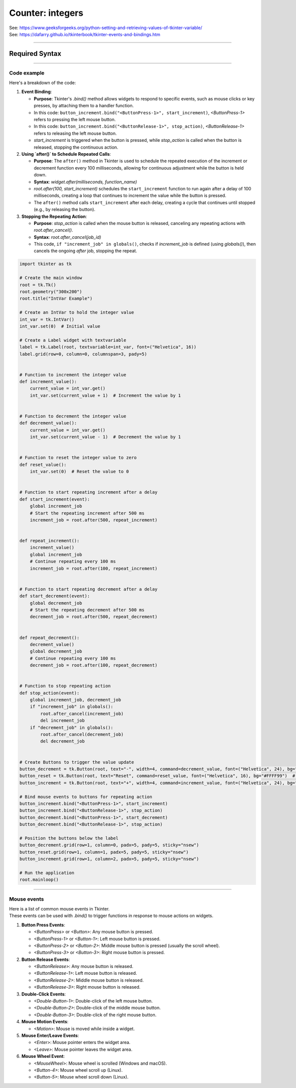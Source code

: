 ====================================================
Counter: integers
====================================================

| See: https://www.geeksforgeeks.org/python-setting-and-retrieving-values-of-tkinter-variable/
| See: https://dafarry.github.io/tkinterbook/tkinter-events-and-bindings.htm

----

Required Syntax
-----------------------------------

.. py:class:: IntVar

    | Syntax: ``int_var = tk.IntVar()``
    | Description: Creates a Tkinter variable for holding an integer.
    | Default: None
    | Example: ``int_var = tk.IntVar()``

.. py:method:: get

    | Syntax: ``current_value = int_var.get()``
    | Description: Retrieves the current value of the `IntVar`.
    | Default: None
    | Example: ``current_value = int_var.get()``

.. py:method:: set

    | Syntax: ``int_var.set(new_value)``
    | Description: Sets the value of the `IntVar` to the specified integer.
    | Default: None
    | Example: ``int_var.set(42)``

.. py:attribute:: textvariable

    | Syntax: ``label_widget = tk.Label(parent, textvariable=variable)``
    | Description: Associates a Tkinter variable with the label text.
    | Default: None
    | Example: ``label_widget = tk.Label(window, textvariable=my_var)``

.. py:attribute:: command

    | Syntax: ``button_widget = tk.Button(parent, command=callback_function)``
    | Description: Specifies the function to be called when the button is clicked.
    | Default: ``None``
    | Example: ``button_widget = tk.Button(window, command=on_click)``

.. py:attribute:: bind

    | Syntax: ``widget.bind("<Event>", handler_function)``
    | Description: Binds an event, such as a mouse click or key press, to a specific function. Using `lambda` allows passing event data or wrapping the callback with additional parameters.
    | Default: ``None``
    | Example: ``button_increment.bind("<ButtonPress-1>", start_increment)``

.. py:method:: after

    | Syntax: ``job_id = root.after(delay_ms, callback_function)``
    | Description: Schedules `callback_function` to be called after a delay specified in milliseconds. Returns a job ID, which can be used to cancel the scheduled function with `after_cancel()`.
    | Default: ``None``
    | Example: ``job_id = root.after(1000, update_label)``

.. py:method:: after_cancel

    | Syntax: ``root.after_cancel(job_id)``
    | Description: Cancels a scheduled callback function that was set up using `after()`. The `job_id` should be the identifier returned by `after()`.
    | Default: ``None``
    | Example: ``root.after_cancel(job_id)``


----

Code example
~~~~~~~~~~~~~~~~~~


.. image:: images/increment_integer.png
    :scale: 100%


| Here's a breakdown of the code:

1. **Event Binding**:

   - **Purpose**: Tkinter's `.bind()` method allows widgets to respond to specific events, such as mouse clicks or key presses, by attaching them to a handler function.
   - In this code: ``button_increment.bind("<ButtonPress-1>", start_increment)``, `<ButtonPress-1>` refers to pressing the left mouse button.
   - In this code: ``button_increment.bind("<ButtonRelease-1>", stop_action)``, `<ButtonRelease-1>` refers to releasing the left mouse button.
   - `start_increment` is triggered when the button is pressed, while `stop_action` is called when the button is released, stopping the continuous action.

2. **Using `after()` to Schedule Repeated Calls**:

   - **Purpose**: The ``after()`` method in Tkinter is used to schedule the repeated execution of the increment or decrement function every 100 milliseconds, allowing for continuous adjustment while the button is held down.
   - **Syntax**: `widget.after(milliseconds, function_name)`
   - `root.after(100, start_increment)` schedules the ``start_increment`` function to run again after a delay of 100 milliseconds, creating a loop that continues to increment the value while the button is pressed.
   - The ``after()`` method calls ``start_increment`` after each delay, creating a cycle that continues until stopped (e.g., by releasing the button).

3. **Stopping the Repeating Action**:

   - **Purpose**: `stop_action` is called when the mouse button is released, canceling any repeating actions with `root.after_cancel()`.
   - **Syntax**: `root.after_cancel(job_id)`
   - This code, ``if "increment_job" in globals()``, checks if `increment_job` is defined (using `globals()`), then cancels the ongoing `after` job, stopping the repeat.



.. code-block:: python

    import tkinter as tk

    # Create the main window
    root = tk.Tk()
    root.geometry("300x200")
    root.title("IntVar Example")

    # Create an IntVar to hold the integer value
    int_var = tk.IntVar()
    int_var.set(0)  # Initial value

    # Create a Label widget with textvariable
    label = tk.Label(root, textvariable=int_var, font=("Helvetica", 16))
    label.grid(row=0, column=0, columnspan=3, pady=5)


    # Function to increment the integer value
    def increment_value():
        current_value = int_var.get()
        int_var.set(current_value + 1)  # Increment the value by 1


    # Function to decrement the integer value
    def decrement_value():
        current_value = int_var.get()
        int_var.set(current_value - 1)  # Decrement the value by 1


    # Function to reset the integer value to zero
    def reset_value():
        int_var.set(0)  # Reset the value to 0


    # Function to start repeating increment after a delay
    def start_increment(event):
        global increment_job
        # Start the repeating increment after 500 ms
        increment_job = root.after(500, repeat_increment)


    def repeat_increment():
        increment_value()
        global increment_job
        # Continue repeating every 100 ms
        increment_job = root.after(100, repeat_increment)


    # Function to start repeating decrement after a delay
    def start_decrement(event):
        global decrement_job
        # Start the repeating decrement after 500 ms
        decrement_job = root.after(500, repeat_decrement)


    def repeat_decrement():
        decrement_value()
        global decrement_job
        # Continue repeating every 100 ms
        decrement_job = root.after(100, repeat_decrement)


    # Function to stop repeating action
    def stop_action(event):
        global increment_job, decrement_job
        if "increment_job" in globals():
            root.after_cancel(increment_job)
            del increment_job
        if "decrement_job" in globals():
            root.after_cancel(decrement_job)
            del decrement_job


    # Create Buttons to trigger the value update
    button_decrement = tk.Button(root, text="-", width=4, command=decrement_value, font=("Helvetica", 24), bg="#FF6666")  # Light red
    button_reset = tk.Button(root, text="Reset", command=reset_value, font=("Helvetica", 16), bg="#FFFF99")  # Light yellow
    button_increment = tk.Button(root, text="+", width=4, command=increment_value, font=("Helvetica", 24), bg="#99FF99")  # Light green

    # Bind mouse events to buttons for repeating action
    button_increment.bind("<ButtonPress-1>", start_increment)
    button_increment.bind("<ButtonRelease-1>", stop_action)
    button_decrement.bind("<ButtonPress-1>", start_decrement)
    button_decrement.bind("<ButtonRelease-1>", stop_action)

    # Position the buttons below the label
    button_decrement.grid(row=1, column=0, padx=5, pady=5, sticky="nsew")
    button_reset.grid(row=1, column=1, padx=5, pady=5, sticky="nsew")
    button_increment.grid(row=1, column=2, padx=5, pady=5, sticky="nsew")

    # Run the application
    root.mainloop()


----


Mouse events
~~~~~~~~~~~~~~~~~~~~

| Here is a list of common mouse events in Tkinter.
| These events can be used with `.bind()` to trigger functions in response to mouse actions on widgets.

1. **Button Press Events**:

   - `<ButtonPress>` or `<Button>`: Any mouse button is pressed.
   - `<ButtonPress-1>` or `<Button-1>`: Left mouse button is pressed.
   - `<ButtonPress-2>` or `<Button-2>`: Middle mouse button is pressed (usually the scroll wheel).
   - `<ButtonPress-3>` or `<Button-3>`: Right mouse button is pressed.

2. **Button Release Events**:

   - `<ButtonRelease>`: Any mouse button is released.
   - `<ButtonRelease-1>`: Left mouse button is released.
   - `<ButtonRelease-2>`: Middle mouse button is released.
   - `<ButtonRelease-3>`: Right mouse button is released.

3. **Double-Click Events**:

   - `<Double-Button-1>`: Double-click of the left mouse button.
   - `<Double-Button-2>`: Double-click of the middle mouse button.
   - `<Double-Button-3>`: Double-click of the right mouse button.

4. **Mouse Motion Events**:

   - `<Motion>`: Mouse is moved while inside a widget.

5. **Mouse Enter/Leave Events**:

   - `<Enter>`: Mouse pointer enters the widget area.
   - `<Leave>`: Mouse pointer leaves the widget area.

6. **Mouse Wheel Event**:

   - `<MouseWheel>`: Mouse wheel is scrolled (Windows and macOS).
   - `<Button-4>`: Mouse wheel scroll up (Linux).
   - `<Button-5>`: Mouse wheel scroll down (Linux).

